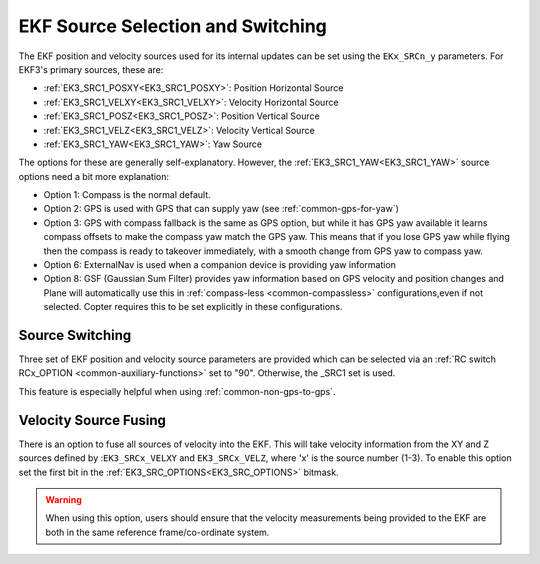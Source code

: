 .. _common-ekf-sources:

==================================
EKF Source Selection and Switching
==================================

The EKF position and velocity sources used for its internal updates can be set using the ``EKx_SRCn_y`` parameters. For EKF3's primary sources, these are:

- :ref:`EK3_SRC1_POSXY<EK3_SRC1_POSXY>`: Position Horizontal Source
- :ref:`EK3_SRC1_VELXY<EK3_SRC1_VELXY>`: Velocity Horizontal Source
- :ref:`EK3_SRC1_POSZ<EK3_SRC1_POSZ>`: Position Vertical Source
- :ref:`EK3_SRC1_VELZ<EK3_SRC1_VELZ>`: Velocity Vertical Source
- :ref:`EK3_SRC1_YAW<EK3_SRC1_YAW>`: Yaw Source

The options for these are generally self-explanatory. However, the :ref:`EK3_SRC1_YAW<EK3_SRC1_YAW>`  source options need a bit more explanation:

- Option 1: Compass is the normal default.
- Option 2: GPS is used with GPS that can supply yaw (see :ref:`common-gps-for-yaw`)
- Option 3: GPS with compass fallback is the same as GPS option, but while it has GPS yaw available it learns compass offsets to make the compass yaw match the GPS yaw. This means that if you lose GPS yaw while flying then the compass is ready to takeover immediately, with a smooth change from GPS yaw to compass yaw.
- Option 6: ExternalNav is used when a companion device is providing yaw information
- Option 8: GSF (Gaussian Sum Filter) provides yaw information based on GPS velocity and position changes and Plane will automatically use this in :ref:`compass-less <common-compassless>` configurations,even if not selected. Copter requires this to be set explicitly in these configurations.

Source Switching
================

Three set of EKF position and velocity source parameters are provided which can be selected via an :ref:`RC switch RCx_OPTION <common-auxiliary-functions>` set to "90". Otherwise, the _SRC1 set is used.

This feature is especially helpful when using :ref:`common-non-gps-to-gps`.

Velocity Source Fusing
======================

There is an option to fuse all sources of velocity into the EKF.  This will take velocity information from the XY and Z sources defined by :``EK3_SRCx_VELXY`` and ``EK3_SRCx_VELZ``, where 'x' is the source number (1-3).  To enable this option set the first bit in the :ref:`EK3_SRC_OPTIONS<EK3_SRC_OPTIONS>` bitmask.

.. warning:: When using this option, users should ensure that the velocity measurements being provided to the EKF are both in the same reference frame/co-ordinate system.

